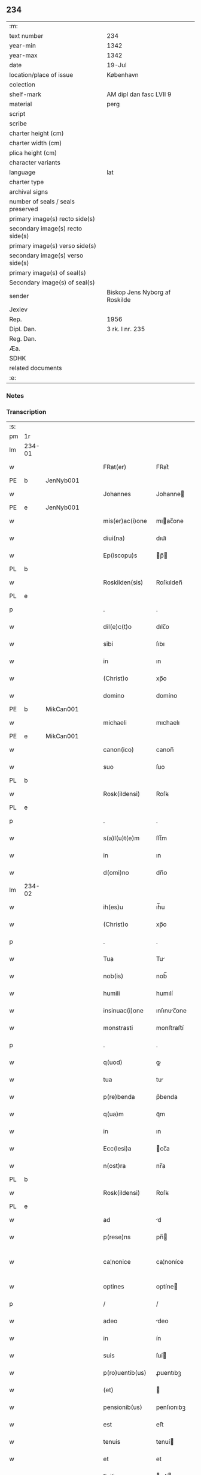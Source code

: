 ** 234

| :m:                               |                                |
| text number                       | 234                            |
| year-min                          | 1342                           |
| year-max                          | 1342                           |
| date                              | 19-Jul                         |
| location/place of issue           | København                      |
| colection                         |                                |
| shelf-mark                        | AM dipl dan fasc LVII 9        |
| material                          | perg                           |
| script                            |                                |
| scribe                            |                                |
| charter height (cm)               |                                |
| charter width (cm)                |                                |
| plica height (cm)                 |                                |
| character variants                |                                |
| language                          | lat                            |
| charter type                      |                                |
| archival signs                    |                                |
| number of seals / seals preserved |                                |
| primary image(s) recto side(s)    |                                |
| secondary image(s) recto side(s)  |                                |
| primary image(s) verso side(s)    |                                |
| secondary image(s) verso side(s)  |                                |
| primary image(s) of seal(s)       |                                |
| Secondary image(s) of seal(s)     |                                |
| sender                            | Biskop Jens Nyborg af Roskilde |
| Jexlev                            |                                |
| Rep.                              | 1956                           |
| Dipl. Dan.                        | 3 rk. I nr. 235                |
| Reg. Dan.                         |                                |
| Æa.                               |                                |
| SDHK                              |                                |
| related documents                 |                                |
| :e:                               |                                |

*** Notes


*** Transcription
| :s: |        |   |   |   |   |                  |               |   |   |   |   |     |   |   |   |               |
| pm  | 1r     |   |   |   |   |                  |               |   |   |   |   |     |   |   |   |               |
| lm  | 234-01 |   |   |   |   |                  |               |   |   |   |   |     |   |   |   |               |
| w   |        |   |   |   |   | FRat(er)         | FRat͛          |   |   |   |   | lat |   |   |   |        234-01 |
| PE  | b      | JenNyb001  |   |   |   |                  |               |   |   |   |   |     |   |   |   |               |
| w   |        |   |   |   |   | Johannes         | Johanne      |   |   |   |   | lat |   |   |   |        234-01 |
| PE  | e      | JenNyb001  |   |   |   |                  |               |   |   |   |   |     |   |   |   |               |
| w   |        |   |   |   |   | mis(er)ac(i)one  | mıac̅one      |   |   |   |   | lat |   |   |   |        234-01 |
| w   |        |   |   |   |   | diui(na)         | dıuıᷓ          |   |   |   |   | lat |   |   |   |        234-01 |
| w   |        |   |   |   |   | Ep(iscopu)s      | p̅           |   |   |   |   | lat |   |   |   |        234-01 |
| PL  | b      |   |   |   |   |                  |               |   |   |   |   |     |   |   |   |               |
| w   |        |   |   |   |   | Roskilden(sis)   | Roſkılden̅     |   |   |   |   | lat |   |   |   |        234-01 |
| PL  | e      |   |   |   |   |                  |               |   |   |   |   |     |   |   |   |               |
| p   |        |   |   |   |   | .                | .             |   |   |   |   | lat |   |   |   |        234-01 |
| w   |        |   |   |   |   | dil(e)c(t)o      | dılc̅o         |   |   |   |   | lat |   |   |   |        234-01 |
| w   |        |   |   |   |   | sibi             | ſıbı          |   |   |   |   | lat |   |   |   |        234-01 |
| w   |        |   |   |   |   | in               | ın            |   |   |   |   | lat |   |   |   |        234-01 |
| w   |        |   |   |   |   | (Christ)o        | xp̅o           |   |   |   |   | lat |   |   |   |        234-01 |
| w   |        |   |   |   |   | domino           | domíno        |   |   |   |   | lat |   |   |   |        234-01 |
| PE  | b      | MikCan001  |   |   |   |                  |               |   |   |   |   |     |   |   |   |               |
| w   |        |   |   |   |   | michaeli         | mıchaelı      |   |   |   |   | lat |   |   |   |        234-01 |
| PE  | e      | MikCan001  |   |   |   |                  |               |   |   |   |   |     |   |   |   |               |
| w   |        |   |   |   |   | canon(ico)       | canon̅         |   |   |   |   | lat |   |   |   |        234-01 |
| w   |        |   |   |   |   | suo              | ſuo           |   |   |   |   | lat |   |   |   |        234-01 |
| PL  | b      |   |   |   |   |                  |               |   |   |   |   |     |   |   |   |               |
| w   |        |   |   |   |   | Rosk(ildensi)    | Roſꝃ          |   |   |   |   | lat |   |   |   |        234-01 |
| PL  | e      |   |   |   |   |                  |               |   |   |   |   |     |   |   |   |               |
| p   |        |   |   |   |   | .                | .             |   |   |   |   | lat |   |   |   |        234-01 |
| w   |        |   |   |   |   | s(a)l(u)t(e)m    | ſlt̅m          |   |   |   |   | lat |   |   |   |        234-01 |
| w   |        |   |   |   |   | in               | ın            |   |   |   |   | lat |   |   |   |        234-01 |
| w   |        |   |   |   |   | d(omi)no         | dn̅o           |   |   |   |   | lat |   |   |   |        234-01 |
| lm  | 234-02 |   |   |   |   |                  |               |   |   |   |   |     |   |   |   |               |
| w   |        |   |   |   |   | ih(es)u          | ıh̅u           |   |   |   |   | lat |   |   |   |        234-02 |
| w   |        |   |   |   |   | (Christ)o        | xp̅o           |   |   |   |   | lat |   |   |   |        234-02 |
| p   |        |   |   |   |   | .                | .             |   |   |   |   | lat |   |   |   |        234-02 |
| w   |        |   |   |   |   | Tua              | Tu           |   |   |   |   | lat |   |   |   |        234-02 |
| w   |        |   |   |   |   | nob(is)          | nob̅           |   |   |   |   | lat |   |   |   |        234-02 |
| w   |        |   |   |   |   | humili           | humılí        |   |   |   |   | lat |   |   |   |        234-02 |
| w   |        |   |   |   |   | insinuac(i)one   | ınſınuc̅one   |   |   |   |   | lat |   |   |   |        234-02 |
| w   |        |   |   |   |   | monstrasti       | monﬅraﬅí      |   |   |   |   | lat |   |   |   |        234-02 |
| p   |        |   |   |   |   | .                | .             |   |   |   |   | lat |   |   |   |        234-02 |
| w   |        |   |   |   |   | q(uod)           | ꝙ             |   |   |   |   | lat |   |   |   |        234-02 |
| w   |        |   |   |   |   | tua              | tu           |   |   |   |   | lat |   |   |   |        234-02 |
| w   |        |   |   |   |   | p(re)benda       | p͛benda        |   |   |   |   | lat |   |   |   |        234-02 |
| w   |        |   |   |   |   | q(ua)m           | qᷓm            |   |   |   |   | lat |   |   |   |        234-02 |
| w   |        |   |   |   |   | in               | ın            |   |   |   |   | lat |   |   |   |        234-02 |
| w   |        |   |   |   |   | Ecc(lesi)a       | cc̅a          |   |   |   |   | lat |   |   |   |        234-02 |
| w   |        |   |   |   |   | n(ost)ra         | nr̅a           |   |   |   |   | lat |   |   |   |        234-02 |
| PL  | b      |   |   |   |   |                  |               |   |   |   |   |     |   |   |   |               |
| w   |        |   |   |   |   | Rosk(ildensi)    | Roſꝃ          |   |   |   |   | lat |   |   |   |        234-02 |
| PL  | e      |   |   |   |   |                  |               |   |   |   |   |     |   |   |   |               |
| w   |        |   |   |   |   | ad               | d            |   |   |   |   | lat |   |   |   |        234-02 |
| w   |        |   |   |   |   | p(rese)ns        | pn̅           |   |   |   |   | lat |   |   |   |        234-02 |
| w   |        |   |   |   |   | ca¦nonice        | ca¦noníce     |   |   |   |   | lat |   |   |   | 234-02—234-03 |
| w   |        |   |   |   |   | optines          | optíne       |   |   |   |   | lat |   |   |   |        234-03 |
| p   |        |   |   |   |   | /                | /             |   |   |   |   | lat |   |   |   |        234-03 |
| w   |        |   |   |   |   | adeo             | deo          |   |   |   |   | lat |   |   |   |        234-03 |
| w   |        |   |   |   |   | in               | ín            |   |   |   |   | lat |   |   |   |        234-03 |
| w   |        |   |   |   |   | suis             | ſuí          |   |   |   |   | lat |   |   |   |        234-03 |
| w   |        |   |   |   |   | p(ro)uentib(us)  | ꝓuentıbꝫ      |   |   |   |   | lat |   |   |   |        234-03 |
| w   |        |   |   |   |   | (et)             |              |   |   |   |   | lat |   |   |   |        234-03 |
| w   |        |   |   |   |   | pensionib(us)    | penſıonıbꝫ    |   |   |   |   | lat |   |   |   |        234-03 |
| w   |        |   |   |   |   | est              | eﬅ            |   |   |   |   | lat |   |   |   |        234-03 |
| w   |        |   |   |   |   | tenuis           | tenuí        |   |   |   |   | lat |   |   |   |        234-03 |
| w   |        |   |   |   |   | et               | et            |   |   |   |   | lat |   |   |   |        234-03 |
| w   |        |   |   |   |   | Exilis           | xılí        |   |   |   |   | lat |   |   |   |        234-03 |
| p   |        |   |   |   |   | /                | /             |   |   |   |   | lat |   |   |   |        234-03 |
| w   |        |   |   |   |   | q(uod)           | ꝙ             |   |   |   |   | lat |   |   |   |        234-03 |
| w   |        |   |   |   |   | ex               | ex            |   |   |   |   | lat |   |   |   |        234-03 |
| w   |        |   |   |   |   | eis              | eí           |   |   |   |   | lat |   |   |   |        234-03 |
| w   |        |   |   |   |   | nequeas          | nequea       |   |   |   |   | lat |   |   |   |        234-03 |
| w   |        |   |   |   |   | vt               | vt            |   |   |   |   | lat |   |   |   |        234-03 |
| w   |        |   |   |   |   | decet            | decet         |   |   |   |   | lat |   |   |   |        234-03 |
| lm  | 234-04 |   |   |   |   |                  |               |   |   |   |   |     |   |   |   |               |
| w   |        |   |   |   |   | co(m)mode        | co̅mode        |   |   |   |   | lat |   |   |   |        234-04 |
| w   |        |   |   |   |   | sustentari       | ſuﬅentarí     |   |   |   |   | lat |   |   |   |        234-04 |
| p   |        |   |   |   |   | .                | .             |   |   |   |   | lat |   |   |   |        234-04 |
| w   |        |   |   |   |   | Cum              | Cum           |   |   |   |   | lat |   |   |   |        234-04 |
| w   |        |   |   |   |   | ig(itur)         | ıg           |   |   |   |   | lat |   |   |   |        234-04 |
| w   |        |   |   |   |   | dignu(m)         | dıgnu̅         |   |   |   |   | lat |   |   |   |        234-04 |
| w   |        |   |   |   |   | sit              | ſít           |   |   |   |   | lat |   |   |   |        234-04 |
| w   |        |   |   |   |   | (et)             |              |   |   |   |   | lat |   |   |   |        234-04 |
| w   |        |   |   |   |   | necessariu(m)    | neceſſarıu̅    |   |   |   |   | lat |   |   |   |        234-04 |
| w   |        |   |   |   |   | n(ost)re         | nr̅e           |   |   |   |   | lat |   |   |   |        234-04 |
| w   |        |   |   |   |   | Ecc(lesi)e       | cc̅e          |   |   |   |   | lat |   |   |   |        234-04 |
| PL  | b      |   |   |   |   |                  |               |   |   |   |   |     |   |   |   |               |
| w   |        |   |   |   |   | Rosk(ildensi)    | Rosꝃ          |   |   |   |   | lat |   |   |   |        234-04 |
| PL  | e      |   |   |   |   |                  |               |   |   |   |   |     |   |   |   |               |
| p   |        |   |   |   |   | /                | /             |   |   |   |   | lat |   |   |   |        234-04 |
| w   |        |   |   |   |   | vt               | vt            |   |   |   |   | lat |   |   |   |        234-04 |
| w   |        |   |   |   |   | ip(s)a           | ıp̅a           |   |   |   |   | lat |   |   |   |        234-04 |
| w   |        |   |   |   |   | que              | que           |   |   |   |   | lat |   |   |   |        234-04 |
| w   |        |   |   |   |   | cet(er)as        | cet͛a         |   |   |   |   | lat |   |   |   |        234-04 |
| PL  | b      |   |   |   |   |                  |               |   |   |   |   |     |   |   |   |               |
| w   |        |   |   |   |   | Rosk(ildensis)   | Roſꝃ          |   |   |   |   | lat |   |   |   |        234-04 |
| PL  | e      |   |   |   |   |                  |               |   |   |   |   |     |   |   |   |               |
| w   |        |   |   |   |   | dyoc(esis)       | dẏo          |   |   |   |   | lat |   |   |   |        234-04 |
| lm  | 234-05 |   |   |   |   |                  |               |   |   |   |   |     |   |   |   |               |
| w   |        |   |   |   |   | Ecc(lesi)as      | cc̅a         |   |   |   |   | lat |   |   |   |        234-05 |
| w   |        |   |   |   |   | p(re)eminencie   | p͛emínencıe    |   |   |   |   | lat |   |   |   |        234-05 |
| w   |        |   |   |   |   | dignitate        | dıgnítate     |   |   |   |   | lat |   |   |   |        234-05 |
| w   |        |   |   |   |   | p(re)cellit      | p͛cellít       |   |   |   |   | lat |   |   |   |        234-05 |
| p   |        |   |   |   |   | /                | /             |   |   |   |   | lat |   |   |   |        234-05 |
| w   |        |   |   |   |   | canonicos        | canoníco     |   |   |   |   | lat |   |   |   |        234-05 |
| w   |        |   |   |   |   | h(ab)eat         | h̅eat          |   |   |   |   | lat |   |   |   |        234-05 |
| w   |        |   |   |   |   | ydoneos          | ẏdoneo       |   |   |   |   | lat |   |   |   |        234-05 |
| p   |        |   |   |   |   | /                | /             |   |   |   |   | lat |   |   |   |        234-05 |
| w   |        |   |   |   |   | quib(us)         | quıbꝫ         |   |   |   |   | lat |   |   |   |        234-05 |
| w   |        |   |   |   |   | (et)             |              |   |   |   |   | lat |   |   |   |        234-05 |
| w   |        |   |   |   |   | moru(m)          | moꝛu̅          |   |   |   |   | lat |   |   |   |        234-05 |
| w   |        |   |   |   |   | honestas         | honeﬅa       |   |   |   |   | lat |   |   |   |        234-05 |
| p   |        |   |   |   |   | /                | /             |   |   |   |   | lat |   |   |   |        234-05 |
| w   |        |   |   |   |   | (et)             |              |   |   |   |   | lat |   |   |   |        234-05 |
| w   |        |   |   |   |   | litt(er)arum     | lı͛aɼum       |   |   |   |   | lat |   |   |   |        234-05 |
| lm  | 234-06 |   |   |   |   |                  |               |   |   |   |   |     |   |   |   |               |
| w   |        |   |   |   |   | sciencia         | ſcıencı      |   |   |   |   | lat |   |   |   |        234-06 |
| w   |        |   |   |   |   | suffraget(ur)    | ſuffraget    |   |   |   |   | lat |   |   |   |        234-06 |
| p   |        |   |   |   |   | /                | /             |   |   |   |   | lat |   |   |   |        234-06 |
| w   |        |   |   |   |   | ac               | c            |   |   |   |   | lat |   |   |   |        234-06 |
| w   |        |   |   |   |   | talib(us)        | talıbꝫ        |   |   |   |   | lat |   |   |   |        234-06 |
| w   |        |   |   |   |   | no(n)            | no̅            |   |   |   |   | lat |   |   |   |        234-06 |
| w   |        |   |   |   |   | imm(er)ito       | ímm͛íto        |   |   |   |   | lat |   |   |   |        234-06 |
| p   |        |   |   |   |   | /                | /             |   |   |   |   | lat |   |   |   |        234-06 |
| w   |        |   |   |   |   | de               | de            |   |   |   |   | lat |   |   |   |        234-06 |
| w   |        |   |   |   |   | congruis         | congruí      |   |   |   |   | lat |   |   |   |        234-06 |
| w   |        |   |   |   |   | (et)             |              |   |   |   |   | lat |   |   |   |        234-06 |
| w   |        |   |   |   |   | poc(i)orib(us)   | poc̅oꝛıbꝫ      |   |   |   |   | lat |   |   |   |        234-06 |
| w   |        |   |   |   |   | sit              | ſıt           |   |   |   |   | lat |   |   |   |        234-06 |
| w   |        |   |   |   |   | b(e)n(e)ficiis   | bn̅fıcíí      |   |   |   |   | lat |   |   |   |        234-06 |
| w   |        |   |   |   |   | p(ro)uidendu(m)  | ꝓuıdendu̅      |   |   |   |   | lat |   |   |   |        234-06 |
| p   |        |   |   |   |   | .                | .             |   |   |   |   | lat |   |   |   |        234-06 |
| w   |        |   |   |   |   | nos              | no           |   |   |   |   | lat |   |   |   |        234-06 |
| w   |        |   |   |   |   | vtilita¦te       | vtılıta¦te    |   |   |   |   | lat |   |   |   | 234-06—234-07 |
| w   |        |   |   |   |   | (et)             |              |   |   |   |   | lat |   |   |   |        234-07 |
| w   |        |   |   |   |   | necessitate      | neceſſıtate   |   |   |   |   | lat |   |   |   |        234-07 |
| w   |        |   |   |   |   | d(i)c(t)e        | dc̅e           |   |   |   |   | lat |   |   |   |        234-07 |
| w   |        |   |   |   |   | Ecc(lesi)e       | cc̅e          |   |   |   |   | lat |   |   |   |        234-07 |
| w   |        |   |   |   |   | n(ost)re         | nr̅e           |   |   |   |   | lat |   |   |   |        234-07 |
| PL  | b      |   |   |   |   |                  |               |   |   |   |   |     |   |   |   |               |
| w   |        |   |   |   |   | Rosk(ildensis)   | Roſꝃ          |   |   |   |   | lat |   |   |   |        234-07 |
| PL  | e      |   |   |   |   |                  |               |   |   |   |   |     |   |   |   |               |
| w   |        |   |   |   |   | diligent(er)     | dılıgent͛      |   |   |   |   | lat |   |   |   |        234-07 |
| w   |        |   |   |   |   | pensatis         | penſatí      |   |   |   |   | lat |   |   |   |        234-07 |
| p   |        |   |   |   |   | /                | /             |   |   |   |   | lat |   |   |   |        234-07 |
| w   |        |   |   |   |   | Ecc(lesi)am      | cc̅am         |   |   |   |   | lat |   |   |   |        234-07 |
| w   |        |   |   |   |   | p(ar)rochialem   | p̲ꝛochıalem    |   |   |   |   | lat |   |   |   |        234-07 |
| PL  | b      |   |   |   |   |                  |               |   |   |   |   |     |   |   |   |               |
| w   |        |   |   |   |   | strøø            | ſtrøø         |   |   |   |   | lat |   |   |   |        234-07 |
| PL  | e      |   |   |   |   |                  |               |   |   |   |   |     |   |   |   |               |
| w   |        |   |   |   |   | n(ost)re         | nr̅e           |   |   |   |   | lat |   |   |   |        234-07 |
| w   |        |   |   |   |   | dyos(esis)       | dẏo          |   |   |   |   | lat |   |   |   |        234-07 |
| p   |        |   |   |   |   | /                | /             |   |   |   |   | lat |   |   |   |        234-07 |
| w   |        |   |   |   |   | in               | ın            |   |   |   |   | lat |   |   |   |        234-07 |
| w   |        |   |   |   |   | qua              | qu           |   |   |   |   | lat |   |   |   |        234-07 |
| lm  | 234-08 |   |   |   |   |                  |               |   |   |   |   |     |   |   |   |               |
| w   |        |   |   |   |   | nob(is)          | nob̅           |   |   |   |   | lat |   |   |   |        234-08 |
| w   |        |   |   |   |   | plenu(m)         | plenu̅         |   |   |   |   | lat |   |   |   |        234-08 |
| w   |        |   |   |   |   | ius              | íu           |   |   |   |   | lat |   |   |   |        234-08 |
| w   |        |   |   |   |   | competit         | competít      |   |   |   |   | lat |   |   |   |        234-08 |
| w   |        |   |   |   |   | pat(ro)nat(us)   | patͦnatꝰ       |   |   |   |   | lat |   |   |   |        234-08 |
| w   |        |   |   |   |   | cu(m)            | cu̅            |   |   |   |   | lat |   |   |   |        234-08 |
| w   |        |   |   |   |   | om(n)ib(us)      | om̅ıbꝫ         |   |   |   |   | lat |   |   |   |        234-08 |
| w   |        |   |   |   |   | Jurib(us)        | Jurıbꝫ        |   |   |   |   | lat |   |   |   |        234-08 |
| w   |        |   |   |   |   | (et)             |              |   |   |   |   | lat |   |   |   |        234-08 |
| w   |        |   |   |   |   | p(er)tinenciis   | p̲tínencíí    |   |   |   |   | lat |   |   |   |        234-08 |
| w   |        |   |   |   |   | suis             | ſuı          |   |   |   |   | lat |   |   |   |        234-08 |
| w   |        |   |   |   |   | de               | de            |   |   |   |   | lat |   |   |   |        234-08 |
| w   |        |   |   |   |   | cons(en)su       | conſu        |   |   |   |   | lat |   |   |   |        234-08 |
| w   |        |   |   |   |   | capit(u)li       | capıtl̅ı       |   |   |   |   | lat |   |   |   |        234-08 |
| w   |        |   |   |   |   | n(ost)ri         | nr̅ı           |   |   |   |   | lat |   |   |   |        234-08 |
| PL  | b      |   |   |   |   |                  |               |   |   |   |   |     |   |   |   |               |
| w   |        |   |   |   |   | Roskilden(sis)   | Roſkılden̅     |   |   |   |   | lat |   |   |   |        234-08 |
| PL  | e      |   |   |   |   |                  |               |   |   |   |   |     |   |   |   |               |
| lm  | 234-09 |   |   |   |   |                  |               |   |   |   |   |     |   |   |   |               |
| w   |        |   |   |   |   | p(re)d(i)c(t)e   | p͛dc̅e          |   |   |   |   | lat |   |   |   |        234-09 |
| w   |        |   |   |   |   | prebende         | pꝛebende      |   |   |   |   | lat |   |   |   |        234-09 |
| w   |        |   |   |   |   | tue              | tue           |   |   |   |   | lat |   |   |   |        234-09 |
| w   |        |   |   |   |   | p(er)petuo       | ̲etuo         |   |   |   |   | lat |   |   |   |        234-09 |
| w   |        |   |   |   |   | annectim(us)     | nneímꝰ      |   |   |   |   | lat |   |   |   |        234-09 |
| w   |        |   |   |   |   | in               | ın            |   |   |   |   | lat |   |   |   |        234-09 |
| w   |        |   |   |   |   | hiis             | híí          |   |   |   |   | lat |   |   |   |        234-09 |
| w   |        |   |   |   |   | sc(ri)ptis       | ſcptí       |   |   |   |   | lat |   |   |   |        234-09 |
| p   |        |   |   |   |   | .                | .             |   |   |   |   | lat |   |   |   |        234-09 |
| w   |        |   |   |   |   | Jn               | Jn            |   |   |   |   | lat |   |   |   |        234-09 |
| w   |        |   |   |   |   | cui(us)          | cuı          |   |   |   |   | lat |   |   |   |        234-09 |
| w   |        |   |   |   |   | Rei              | Reı           |   |   |   |   | lat |   |   |   |        234-09 |
| w   |        |   |   |   |   | testimoniu(m)    | teﬅımonıu̅     |   |   |   |   | lat |   |   |   |        234-09 |
| w   |        |   |   |   |   | sigillu(m)       | ſıgıllu̅       |   |   |   |   | lat |   |   |   |        234-09 |
| w   |        |   |   |   |   | n(ost)r(u)m      | nr̅m           |   |   |   |   | lat |   |   |   |        234-09 |
| w   |        |   |   |   |   | vna              | vn           |   |   |   |   | lat |   |   |   |        234-09 |
| lm  | 234-10 |   |   |   |   |                  |               |   |   |   |   |     |   |   |   |               |
| w   |        |   |   |   |   | cu(m)            | cu̅            |   |   |   |   | lat |   |   |   |        234-10 |
| w   |        |   |   |   |   | sigillo          | ſıgıllo       |   |   |   |   | lat |   |   |   |        234-10 |
| w   |        |   |   |   |   | capit(u)li       | capıt̅lı       |   |   |   |   | lat |   |   |   |        234-10 |
| w   |        |   |   |   |   | n(ost)ri         | nr̅ı           |   |   |   |   | lat |   |   |   |        234-10 |
| PL  | b      |   |   |   |   |                  |               |   |   |   |   |     |   |   |   |               |
| w   |        |   |   |   |   | Rosk(ildensis)   | Roſꝃ          |   |   |   |   | lat |   |   |   |        234-10 |
| PL  | e      |   |   |   |   |                  |               |   |   |   |   |     |   |   |   |               |
| w   |        |   |   |   |   | sup(ra)d(i)c(t)i | ſupᷓdc̅ı        |   |   |   |   | lat |   |   |   |        234-10 |
| w   |        |   |   |   |   | p(rese)ntib(us)  | pn̅tıbꝫ        |   |   |   |   | lat |   |   |   |        234-10 |
| w   |        |   |   |   |   | est              | eﬅ            |   |   |   |   | lat |   |   |   |        234-10 |
| w   |        |   |   |   |   | appensum         | enſum       |   |   |   |   | lat |   |   |   |        234-10 |
| p   |        |   |   |   |   | .                | .             |   |   |   |   | lat |   |   |   |        234-10 |
| w   |        |   |   |   |   | Actum            | um          |   |   |   |   | lat |   |   |   |        234-10 |
| w   |        |   |   |   |   | Et               | t            |   |   |   |   | lat |   |   |   |        234-10 |
| w   |        |   |   |   |   | datum            | datum         |   |   |   |   | lat |   |   |   |        234-10 |
| PL  | b      |   |   |   |   |                  |               |   |   |   |   |     |   |   |   |               |
| w   |        |   |   |   |   | hafnis           | hafní        |   |   |   |   | lat |   |   |   |        234-10 |
| PL  | e      |   |   |   |   |                  |               |   |   |   |   |     |   |   |   |               |
| p   |        |   |   |   |   | .                | .             |   |   |   |   | lat |   |   |   |        234-10 |
| w   |        |   |   |   |   | anno             | nno          |   |   |   |   | lat |   |   |   |        234-10 |
| w   |        |   |   |   |   | domini           | domıní        |   |   |   |   | lat |   |   |   |        234-10 |
| p   |        |   |   |   |   | .                | .             |   |   |   |   | lat |   |   |   |        234-10 |
| lm  | 234-11 |   |   |   |   |                  |               |   |   |   |   |     |   |   |   |               |
| w   |        |   |   |   |   | millesimo        | ılleſímo     |   |   |   |   | lat |   |   |   |        234-11 |
| p   |        |   |   |   |   | .                | .             |   |   |   |   | lat |   |   |   |        234-11 |
| w   |        |   |   |   |   | trescentesimo    | treſcenteſímo |   |   |   |   | lat |   |   |   |        234-11 |
| p   |        |   |   |   |   | .                | .             |   |   |   |   | lat |   |   |   |        234-11 |
| w   |        |   |   |   |   | quadragesimo     | quadrageſimo  |   |   |   |   | lat |   |   |   |        234-11 |
| p   |        |   |   |   |   | .                | .             |   |   |   |   | lat |   |   |   |        234-11 |
| w   |        |   |   |   |   | s(ecund)o        | o            |   |   |   |   | lat |   |   |   |        234-11 |
| p   |        |   |   |   |   | .                | .             |   |   |   |   | lat |   |   |   |        234-11 |
| w   |        |   |   |   |   | feria            | fería         |   |   |   |   | lat |   |   |   |        234-11 |
| w   |        |   |   |   |   | sex(ta)          | ſexᷓ           |   |   |   |   | lat |   |   |   |        234-11 |
| w   |        |   |   |   |   | p(ro)xima        | ꝓxíma         |   |   |   |   | lat |   |   |   |        234-11 |
| w   |        |   |   |   |   | an(te)           | n̅            |   |   |   |   | lat |   |   |   |        234-11 |
| w   |        |   |   |   |   | diem             | dıem          |   |   |   |   | lat |   |   |   |        234-11 |
| w   |        |   |   |   |   | b(ea)te          | bt̅e           |   |   |   |   | lat |   |   |   |        234-11 |
| w   |        |   |   |   |   | m(ar)rgarete     | mᷓrgarete      |   |   |   |   | lat |   |   |   |        234-11 |
| w   |        |   |   |   |   | u(ir)ginis       | u͛gíní        |   |   |   |   | lat |   |   |   |        234-11 |
| p   |        |   |   |   |   | .                | .             |   |   |   |   | lat |   |   |   |        234-11 |
| :e: |        |   |   |   |   |                  |               |   |   |   |   |     |   |   |   |               |
